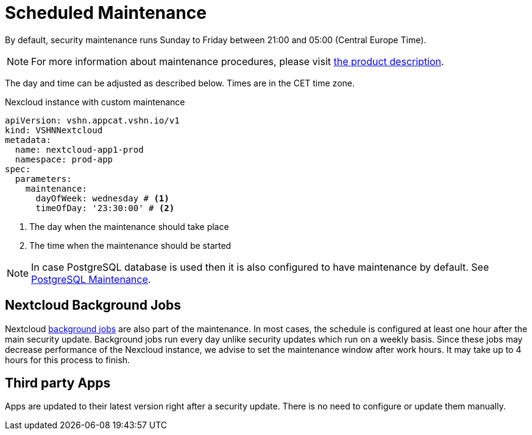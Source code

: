 = Scheduled Maintenance

By default, security maintenance runs Sunday to Friday between 21:00 and 05:00 (Central Europe Time).

NOTE: For more information about maintenance procedures, please visit https://products.docs.vshn.ch/products/appcat/nextcloud.html#_recurring_maintenance[the product description].

The day and time can be adjusted as described below. Times are in the CET time zone.

.Nexcloud instance with custom maintenance
[source,yaml]
----
apiVersion: vshn.appcat.vshn.io/v1
kind: VSHNNextcloud
metadata:
  name: nextcloud-app1-prod
  namespace: prod-app
spec:
  parameters:
    maintenance:
      dayOfWeek: wednesday # <1>
      timeOfDay: '23:30:00' # <2>
----
<1> The day when the maintenance should take place
<2> The time when the maintenance should be started

NOTE: In case PostgreSQL database is used then it is also configured to have maintenance by default. See xref:vshn-managed/postgresql/maintenance.adoc[PostgreSQL Maintenance].

== Nextcloud Background Jobs

Nextcloud https://docs.nextcloud.com/server/latest/admin_manual/configuration_server/background_jobs_configuration.html[background jobs] are also part of the maintenance.
In most cases, the schedule is configured at least one hour after the main security update.
Background jobs run every day unlike security updates which run on a weekly basis.
Since these jobs may decrease performance of the Nexcloud instance, we advise to set the maintenance window after work hours.
It may take up to 4 hours for this process to finish.

== Third party Apps

Apps are updated to their latest version right after a security update.
There is no need to configure or update them manually.
